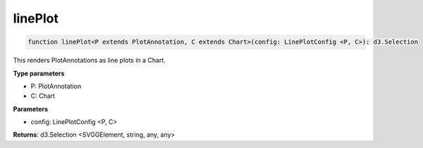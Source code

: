 .. role:: trst-class
.. role:: trst-interface
.. role:: trst-function
.. role:: trst-property
.. role:: trst-property-desc
.. role:: trst-method
.. role:: trst-method-desc
.. role:: trst-parameter
.. role:: trst-type
.. role:: trst-type-parameter

.. _linePlot:

:trst-function:`linePlot`
=========================

.. container:: collapsible

  .. code-block:: typescript

    function linePlot<P extends PlotAnnotation, C extends Chart>(config: LinePlotConfig <P, C>): d3.Selection

.. container:: content

  This renders PlotAnnotations as line plots in a Chart.

  **Type parameters**

  - P: PlotAnnotation
  - C: Chart

  **Parameters**

  - config: LinePlotConfig <P, C>

  **Returns**: d3.Selection <SVGGElement, string, any, any>
